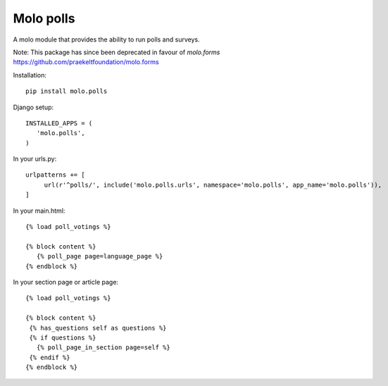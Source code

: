 Molo polls
=============

.. image:: https://travis-ci.org/praekelt/molo.polls.svg?branch=develop
    :target: https://travis-ci.org/praekelt/molo.polls
    :alt: Continuous Integration

.. image:: https://coveralls.io/repos/praekelt/molo.polls/badge.png?branch=develop
    :target: https://coveralls.io/r/praekelt/molo.polls?branch=develop
    :alt: Code Coverage

.. image:: https://badge.fury.io/py/molo.polls.svg
    :target: http://badge.fury.io/py/molo.polls
    :alt: Pypi Package


A molo module that provides the ability to run polls and surveys.


Note:
This package has since been deprecated in favour of `molo.forms` https://github.com/praekeltfoundation/molo.forms


Installation::

   pip install molo.polls


Django setup::

   INSTALLED_APPS = (
      'molo.polls',
   )

In your urls.py::

   urlpatterns += [
        url(r'^polls/', include('molo.polls.urls', namespace='molo.polls', app_name='molo.polls')),
   ]

In your main.html::

   {% load poll_votings %}

   {% block content %}
      {% poll_page page=language_page %}
   {% endblock %}

In your section page or article page::

   {% load poll_votings %}

   {% block content %}
    {% has_questions self as questions %}
    {% if questions %}
      {% poll_page_in_section page=self %}
    {% endif %}
   {% endblock %}
